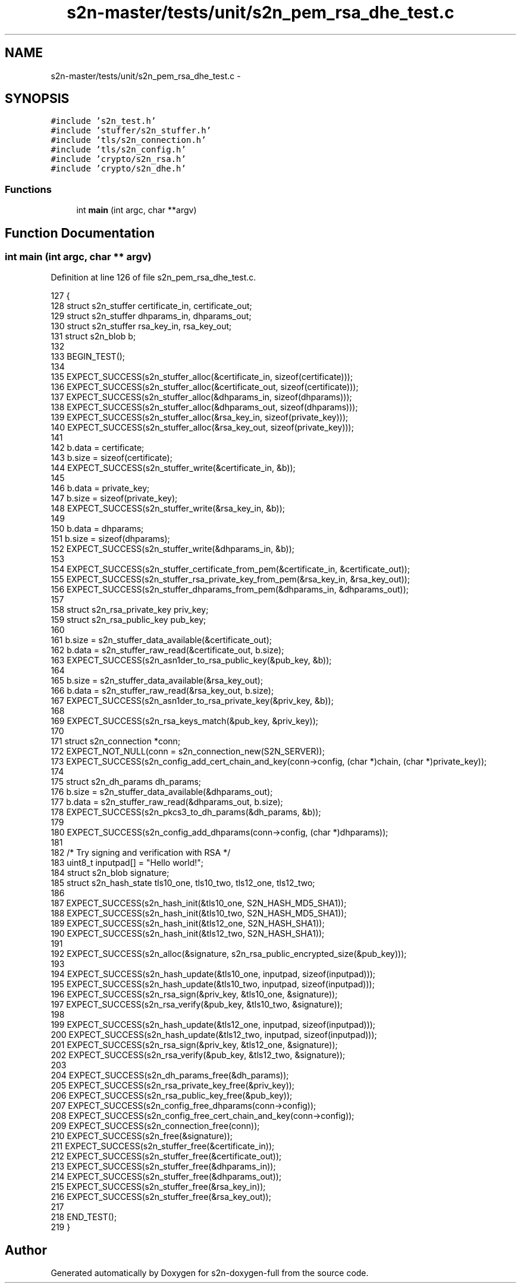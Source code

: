 .TH "s2n-master/tests/unit/s2n_pem_rsa_dhe_test.c" 3 "Fri Aug 19 2016" "s2n-doxygen-full" \" -*- nroff -*-
.ad l
.nh
.SH NAME
s2n-master/tests/unit/s2n_pem_rsa_dhe_test.c \- 
.SH SYNOPSIS
.br
.PP
\fC#include 's2n_test\&.h'\fP
.br
\fC#include 'stuffer/s2n_stuffer\&.h'\fP
.br
\fC#include 'tls/s2n_connection\&.h'\fP
.br
\fC#include 'tls/s2n_config\&.h'\fP
.br
\fC#include 'crypto/s2n_rsa\&.h'\fP
.br
\fC#include 'crypto/s2n_dhe\&.h'\fP
.br

.SS "Functions"

.in +1c
.ti -1c
.RI "int \fBmain\fP (int argc, char **argv)"
.br
.in -1c
.SH "Function Documentation"
.PP 
.SS "int main (int argc, char ** argv)"

.PP
Definition at line 126 of file s2n_pem_rsa_dhe_test\&.c\&.
.PP
.nf
127 {
128     struct s2n_stuffer certificate_in, certificate_out;
129     struct s2n_stuffer dhparams_in, dhparams_out;
130     struct s2n_stuffer rsa_key_in, rsa_key_out;
131     struct s2n_blob b;
132 
133     BEGIN_TEST();
134 
135     EXPECT_SUCCESS(s2n_stuffer_alloc(&certificate_in, sizeof(certificate)));
136     EXPECT_SUCCESS(s2n_stuffer_alloc(&certificate_out, sizeof(certificate)));
137     EXPECT_SUCCESS(s2n_stuffer_alloc(&dhparams_in, sizeof(dhparams)));
138     EXPECT_SUCCESS(s2n_stuffer_alloc(&dhparams_out, sizeof(dhparams)));
139     EXPECT_SUCCESS(s2n_stuffer_alloc(&rsa_key_in, sizeof(private_key)));
140     EXPECT_SUCCESS(s2n_stuffer_alloc(&rsa_key_out, sizeof(private_key)));
141 
142     b\&.data = certificate;
143     b\&.size = sizeof(certificate);
144     EXPECT_SUCCESS(s2n_stuffer_write(&certificate_in, &b));
145 
146     b\&.data = private_key;
147     b\&.size = sizeof(private_key);
148     EXPECT_SUCCESS(s2n_stuffer_write(&rsa_key_in, &b));
149 
150     b\&.data = dhparams;
151     b\&.size = sizeof(dhparams);
152     EXPECT_SUCCESS(s2n_stuffer_write(&dhparams_in, &b));
153 
154     EXPECT_SUCCESS(s2n_stuffer_certificate_from_pem(&certificate_in, &certificate_out));
155     EXPECT_SUCCESS(s2n_stuffer_rsa_private_key_from_pem(&rsa_key_in, &rsa_key_out));
156     EXPECT_SUCCESS(s2n_stuffer_dhparams_from_pem(&dhparams_in, &dhparams_out));
157 
158     struct s2n_rsa_private_key priv_key;
159     struct s2n_rsa_public_key pub_key;
160 
161     b\&.size = s2n_stuffer_data_available(&certificate_out);
162     b\&.data = s2n_stuffer_raw_read(&certificate_out, b\&.size);
163     EXPECT_SUCCESS(s2n_asn1der_to_rsa_public_key(&pub_key, &b));
164 
165     b\&.size = s2n_stuffer_data_available(&rsa_key_out);
166     b\&.data = s2n_stuffer_raw_read(&rsa_key_out, b\&.size);
167     EXPECT_SUCCESS(s2n_asn1der_to_rsa_private_key(&priv_key, &b));
168 
169     EXPECT_SUCCESS(s2n_rsa_keys_match(&pub_key, &priv_key));
170 
171     struct s2n_connection *conn;
172     EXPECT_NOT_NULL(conn = s2n_connection_new(S2N_SERVER));
173     EXPECT_SUCCESS(s2n_config_add_cert_chain_and_key(conn->config, (char *)chain, (char *)private_key));
174 
175     struct s2n_dh_params dh_params;
176     b\&.size = s2n_stuffer_data_available(&dhparams_out);
177     b\&.data = s2n_stuffer_raw_read(&dhparams_out, b\&.size);
178     EXPECT_SUCCESS(s2n_pkcs3_to_dh_params(&dh_params, &b));
179 
180     EXPECT_SUCCESS(s2n_config_add_dhparams(conn->config, (char *)dhparams));
181 
182     /* Try signing and verification with RSA */
183     uint8_t inputpad[] = "Hello world!";
184     struct s2n_blob signature;
185     struct s2n_hash_state tls10_one, tls10_two, tls12_one, tls12_two;
186 
187     EXPECT_SUCCESS(s2n_hash_init(&tls10_one, S2N_HASH_MD5_SHA1));
188     EXPECT_SUCCESS(s2n_hash_init(&tls10_two, S2N_HASH_MD5_SHA1));
189     EXPECT_SUCCESS(s2n_hash_init(&tls12_one, S2N_HASH_SHA1));
190     EXPECT_SUCCESS(s2n_hash_init(&tls12_two, S2N_HASH_SHA1));
191 
192     EXPECT_SUCCESS(s2n_alloc(&signature, s2n_rsa_public_encrypted_size(&pub_key)));
193 
194     EXPECT_SUCCESS(s2n_hash_update(&tls10_one, inputpad, sizeof(inputpad)));
195     EXPECT_SUCCESS(s2n_hash_update(&tls10_two, inputpad, sizeof(inputpad)));
196     EXPECT_SUCCESS(s2n_rsa_sign(&priv_key, &tls10_one, &signature));
197     EXPECT_SUCCESS(s2n_rsa_verify(&pub_key, &tls10_two, &signature));
198 
199     EXPECT_SUCCESS(s2n_hash_update(&tls12_one, inputpad, sizeof(inputpad)));
200     EXPECT_SUCCESS(s2n_hash_update(&tls12_two, inputpad, sizeof(inputpad)));
201     EXPECT_SUCCESS(s2n_rsa_sign(&priv_key, &tls12_one, &signature));
202     EXPECT_SUCCESS(s2n_rsa_verify(&pub_key, &tls12_two, &signature));
203 
204     EXPECT_SUCCESS(s2n_dh_params_free(&dh_params));
205     EXPECT_SUCCESS(s2n_rsa_private_key_free(&priv_key));
206     EXPECT_SUCCESS(s2n_rsa_public_key_free(&pub_key));
207     EXPECT_SUCCESS(s2n_config_free_dhparams(conn->config));
208     EXPECT_SUCCESS(s2n_config_free_cert_chain_and_key(conn->config));
209     EXPECT_SUCCESS(s2n_connection_free(conn));
210     EXPECT_SUCCESS(s2n_free(&signature));
211     EXPECT_SUCCESS(s2n_stuffer_free(&certificate_in));
212     EXPECT_SUCCESS(s2n_stuffer_free(&certificate_out));
213     EXPECT_SUCCESS(s2n_stuffer_free(&dhparams_in));
214     EXPECT_SUCCESS(s2n_stuffer_free(&dhparams_out));
215     EXPECT_SUCCESS(s2n_stuffer_free(&rsa_key_in));
216     EXPECT_SUCCESS(s2n_stuffer_free(&rsa_key_out));
217 
218     END_TEST();
219 }
.fi
.SH "Author"
.PP 
Generated automatically by Doxygen for s2n-doxygen-full from the source code\&.
